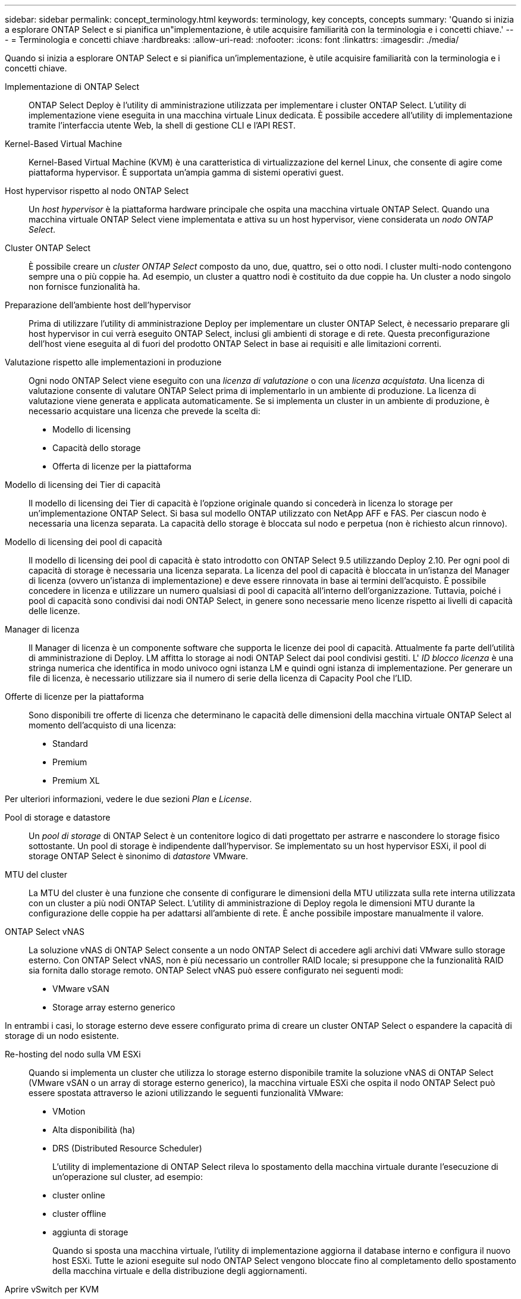 ---
sidebar: sidebar 
permalink: concept_terminology.html 
keywords: terminology, key concepts, concepts 
summary: 'Quando si inizia a esplorare ONTAP Select e si pianifica un"implementazione, è utile acquisire familiarità con la terminologia e i concetti chiave.' 
---
= Terminologia e concetti chiave
:hardbreaks:
:allow-uri-read: 
:nofooter: 
:icons: font
:linkattrs: 
:imagesdir: ./media/


[role="lead"]
Quando si inizia a esplorare ONTAP Select e si pianifica un'implementazione, è utile acquisire familiarità con la terminologia e i concetti chiave.

Implementazione di ONTAP Select:: ONTAP Select Deploy è l'utility di amministrazione utilizzata per implementare i cluster ONTAP Select. L'utility di implementazione viene eseguita in una macchina virtuale Linux dedicata. È possibile accedere all'utility di implementazione tramite l'interfaccia utente Web, la shell di gestione CLI e l'API REST.
Kernel-Based Virtual Machine:: Kernel-Based Virtual Machine (KVM) è una caratteristica di virtualizzazione del kernel Linux, che consente di agire come piattaforma hypervisor. È supportata un'ampia gamma di sistemi operativi guest.
Host hypervisor rispetto al nodo ONTAP Select:: Un _host hypervisor_ è la piattaforma hardware principale che ospita una macchina virtuale ONTAP Select. Quando una macchina virtuale ONTAP Select viene implementata e attiva su un host hypervisor, viene considerata un _nodo ONTAP Select_.
Cluster ONTAP Select:: È possibile creare un _cluster ONTAP Select_ composto da uno, due, quattro, sei o otto nodi. I cluster multi-nodo contengono sempre una o più coppie ha. Ad esempio, un cluster a quattro nodi è costituito da due coppie ha. Un cluster a nodo singolo non fornisce funzionalità ha.
Preparazione dell'ambiente host dell'hypervisor:: Prima di utilizzare l'utility di amministrazione Deploy per implementare un cluster ONTAP Select, è necessario preparare gli host hypervisor in cui verrà eseguito ONTAP Select, inclusi gli ambienti di storage e di rete. Questa preconfigurazione dell'host viene eseguita al di fuori del prodotto ONTAP Select in base ai requisiti e alle limitazioni correnti.
Valutazione rispetto alle implementazioni in produzione:: Ogni nodo ONTAP Select viene eseguito con una _licenza di valutazione_ o con una _licenza acquistata_. Una licenza di valutazione consente di valutare ONTAP Select prima di implementarlo in un ambiente di produzione. La licenza di valutazione viene generata e applicata automaticamente. Se si implementa un cluster in un ambiente di produzione, è necessario acquistare una licenza che prevede la scelta di:
+
--
* Modello di licensing
* Capacità dello storage
* Offerta di licenze per la piattaforma


--
Modello di licensing dei Tier di capacità:: Il modello di licensing dei Tier di capacità è l'opzione originale quando si concederà in licenza lo storage per un'implementazione ONTAP Select. Si basa sul modello ONTAP utilizzato con NetApp AFF e FAS. Per ciascun nodo è necessaria una licenza separata. La capacità dello storage è bloccata sul nodo e perpetua (non è richiesto alcun rinnovo).
Modello di licensing dei pool di capacità:: Il modello di licensing dei pool di capacità è stato introdotto con ONTAP Select 9.5 utilizzando Deploy 2.10. Per ogni pool di capacità di storage è necessaria una licenza separata. La licenza del pool di capacità è bloccata in un'istanza del Manager di licenza (ovvero un'istanza di implementazione) e deve essere rinnovata in base ai termini dell'acquisto. È possibile concedere in licenza e utilizzare un numero qualsiasi di pool di capacità all'interno dell'organizzazione. Tuttavia, poiché i pool di capacità sono condivisi dai nodi ONTAP Select, in genere sono necessarie meno licenze rispetto ai livelli di capacità delle licenze.
Manager di licenza:: Il Manager di licenza è un componente software che supporta le licenze dei pool di capacità. Attualmente fa parte dell'utilità di amministrazione di Deploy. LM affitta lo storage ai nodi ONTAP Select dai pool condivisi gestiti. L' _ID blocco licenza_ è una stringa numerica che identifica in modo univoco ogni istanza LM e quindi ogni istanza di implementazione. Per generare un file di licenza, è necessario utilizzare sia il numero di serie della licenza di Capacity Pool che l'LID.
Offerte di licenze per la piattaforma:: Sono disponibili tre offerte di licenza che determinano le capacità delle dimensioni della macchina virtuale ONTAP Select al momento dell'acquisto di una licenza:
+
--
* Standard
* Premium
* Premium XL


--


Per ulteriori informazioni, vedere le due sezioni _Plan_ e _License_.

Pool di storage e datastore:: Un _pool di storage_ di ONTAP Select è un contenitore logico di dati progettato per astrarre e nascondere lo storage fisico sottostante. Un pool di storage è indipendente dall'hypervisor. Se implementato su un host hypervisor ESXi, il pool di storage ONTAP Select è sinonimo di _datastore_ VMware.
MTU del cluster:: La MTU del cluster è una funzione che consente di configurare le dimensioni della MTU utilizzata sulla rete interna utilizzata con un cluster a più nodi ONTAP Select. L'utility di amministrazione di Deploy regola le dimensioni MTU durante la configurazione delle coppie ha per adattarsi all'ambiente di rete. È anche possibile impostare manualmente il valore.
ONTAP Select vNAS:: La soluzione vNAS di ONTAP Select consente a un nodo ONTAP Select di accedere agli archivi dati VMware sullo storage esterno. Con ONTAP Select vNAS, non è più necessario un controller RAID locale; si presuppone che la funzionalità RAID sia fornita dallo storage remoto. ONTAP Select vNAS può essere configurato nei seguenti modi:
+
--
* VMware vSAN
* Storage array esterno generico


--


In entrambi i casi, lo storage esterno deve essere configurato prima di creare un cluster ONTAP Select o espandere la capacità di storage di un nodo esistente.

Re-hosting del nodo sulla VM ESXi:: Quando si implementa un cluster che utilizza lo storage esterno disponibile tramite la soluzione vNAS di ONTAP Select (VMware vSAN o un array di storage esterno generico), la macchina virtuale ESXi che ospita il nodo ONTAP Select può essere spostata attraverso le azioni utilizzando le seguenti funzionalità VMware:
+
--
* VMotion
* Alta disponibilità (ha)
* DRS (Distributed Resource Scheduler)
+
L'utility di implementazione di ONTAP Select rileva lo spostamento della macchina virtuale durante l'esecuzione di un'operazione sul cluster, ad esempio:

* cluster online
* cluster offline
* aggiunta di storage
+
Quando si sposta una macchina virtuale, l'utility di implementazione aggiorna il database interno e configura il nuovo host ESXi. Tutte le azioni eseguite sul nodo ONTAP Select vengono bloccate fino al completamento dello spostamento della macchina virtuale e della distribuzione degli aggiornamenti.



--
Aprire vSwitch per KVM:: Open vSwitch (OVS) è un'implementazione software di uno switch virtuale che supporta più protocolli di rete. OVS è open source e disponibile secondo la licenza Apache 2,0.
Servizio mediatore:: L'utility ONTAP Select Deploy include un servizio di mediazione che si connette ai nodi nei cluster a due nodi attivi. Questo servizio monitora ogni coppia ha e assiste nella gestione dei guasti.



CAUTION: Se si dispone di uno o più cluster a due nodi attivi, la macchina virtuale ONTAP Select Deploy che amministra i cluster deve essere sempre in esecuzione. Se la macchina virtuale di implementazione viene arrestata, il servizio mediatore non è disponibile e la funzionalità ha viene persa per i cluster a due nodi.

Scheda di sicurezza MetroCluster:: SDS di MetroCluster è una funzionalità che fornisce un'opzione di configurazione aggiuntiva quando si implementa un cluster ONTAP Select a due nodi. A differenza di una tipica implementazione ROBO a due nodi, i nodi SDS MetroCluster possono essere separati da una distanza molto maggiore. Questa separazione fisica consente ulteriori casi di utilizzo, come il disaster recovery. È necessario disporre di una licenza Premium o superiore per utilizzare MetroCluster SDS. Inoltre, la rete tra i nodi deve supportare un requisito minimo di latenza.
Archivio di credenziali:: L'archivio delle credenziali di implementazione è un database sicuro che contiene le credenziali dell'account. Viene utilizzato principalmente per registrare gli host hypervisor durante la creazione di un nuovo cluster. Per ulteriori informazioni, consulta la sezione _Plan_.
Efficienza dello storage:: ONTAP Select offre opzioni di efficienza dello storage simili alle opzioni di efficienza dello storage presenti negli array FAS e AFF. Concettualmente, ONTAP Select con SSD DAS (Direct-Attached Storage) (che utilizzano una licenza Premium) è simile a un array AFF. Le configurazioni che utilizzano DAS con HDD e tutte le configurazioni vNAS devono essere considerate simili a quelle di un array FAS. La differenza principale tra le due configurazioni è che ONTAP Select con SSD DAS supporta la deduplica a livello di aggregato inline e la deduplica in background a livello di aggregato. Le restanti opzioni di efficienza dello storage sono disponibili per entrambe le configurazioni.
+
--
Le configurazioni predefinite di vNAS consentono una funzione di ottimizzazione della scrittura nota come SIDL (Single instance data logging). Con ONTAP Select 9.6 e versioni successive, le funzionalità di efficienza dello storage ONTAP in background sono qualificate con SIDL abilitato. Per ulteriori informazioni, consulta la sezione _deep dive_.

--
Refresh del cluster:: Dopo aver creato un cluster, è possibile apportare modifiche alla configurazione del cluster o della macchina virtuale al di fuori dell'utilità di implementazione utilizzando ONTAP o gli strumenti di amministrazione dell'hypervisor. È inoltre possibile migrare una macchina virtuale che causa modifiche alla configurazione. Quando si verificano queste modifiche, l'utilità di implementazione non viene aggiornata automaticamente e può non essere sincronizzata con lo stato del cluster. È possibile utilizzare la funzione di aggiornamento del cluster per aggiornare il database di configurazione di implementazione. Il refresh del cluster è disponibile tramite l'interfaccia utente Web di implementazione, la shell di gestione CLI e l'API REST.
RAID software:: Quando si utilizza lo storage DAS (Direct-Attached Storage), la funzionalità RAID viene tradizionalmente fornita tramite un controller RAID hardware locale. È invece possibile configurare un nodo per l'utilizzo di _RAID software_, in cui il nodo ONTAP Select fornisce la funzionalità RAID. Se si utilizza RAID software, non è più necessario un controller RAID hardware.
Installazione dell'immagine ONTAP Select:: A partire da ONTAP Select Deploy 2.8, l'utility di amministrazione di deploy contiene solo una singola versione di ONTAP Select. La versione inclusa è la più recente disponibile al momento del rilascio. La funzionalità di installazione dell'immagine ONTAP Select consente di aggiungere versioni precedenti di ONTAP Select all'istanza dell'utilità di distribuzione, che può essere utilizzata durante la distribuzione di un cluster ONTAP Select. Vedere link:task_cli_deploy_image_add.html["Aggiungi immagini ONTAP Select per ulteriori informazioni"].



NOTE: È necessario aggiungere un'immagine ONTAP Select con una versione precedente alla versione originale inclusa nell'istanza di distribuzione. L'aggiunta di versioni successive di ONTAP Select senza aggiornare anche la distribuzione non è supportata.

Amministrazione di un cluster ONTAP Select dopo la distribuzione:: Dopo aver implementato un cluster ONTAP Select, è possibile configurarlo come se fosse un cluster ONTAP basato su hardware. Ad esempio, è possibile configurare un cluster ONTAP Select utilizzando Gestione di sistema o l'interfaccia della riga di comando standard di ONTAP.


.Informazioni correlate
link:task_cli_deploy_image_add.html["Aggiungere un'immagine ONTAP Select da distribuire"]
